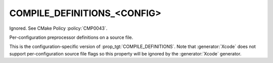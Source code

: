COMPILE_DEFINITIONS_<CONFIG>
----------------------------

Ignored.  See CMake Policy :policy:`CMP0043`.

Per-configuration preprocessor definitions on a source file.

This is the configuration-specific version of :prop_tgt:`COMPILE_DEFINITIONS`.
Note that :generator:`Xcode` does not support per-configuration source
file flags so this property will be ignored by the :generator:`Xcode` generator.

